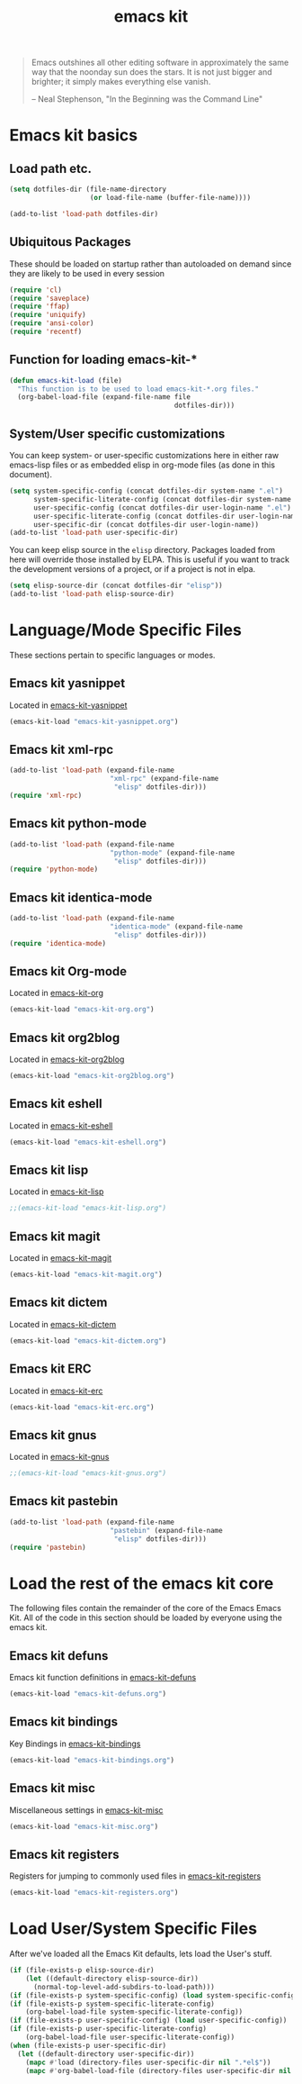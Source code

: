 #+TITLE: emacs kit
#+SEQ_TODO: PROPOSED TODO STARTED | DONE DEFERRED REJECTED
#+OPTIONS: H:2 num:nil toc:t
#+STARTUP: oddeven

#+begin_quote 
Emacs outshines all other editing software in approximately the same
way that the noonday sun does the stars. It is not just bigger and
brighter; it simply makes everything else vanish.

-- Neal Stephenson, "In the Beginning was the Command Line"
#+end_quote

* Emacs kit basics
** Load path etc.

#+srcname: emacs-kit-load-paths
#+begin_src emacs-lisp 
  (setq dotfiles-dir (file-name-directory
                      (or load-file-name (buffer-file-name))))
  
  (add-to-list 'load-path dotfiles-dir)
#+end_src

** Ubiquitous Packages

These should be loaded on startup rather than autoloaded on demand
since they are likely to be used in every session

#+srcname: emacs-kit-load-on-startup
#+begin_src emacs-lisp 
  (require 'cl)
  (require 'saveplace)
  (require 'ffap)
  (require 'uniquify)
  (require 'ansi-color)
  (require 'recentf)
#+end_src

** Function for loading emacs-kit-*
#+srcname: emacs-kit-load
#+begin_src emacs-lisp 
  (defun emacs-kit-load (file)
    "This function is to be used to load emacs-kit-*.org files."
    (org-babel-load-file (expand-file-name file
                                           dotfiles-dir)))
#+end_src

** System/User specific customizations

You can keep system- or user-specific customizations here in either
raw emacs-lisp files or as embedded elisp in org-mode files (as done
in this document).

#+srcname: emacs-kit-user/system-setup
#+begin_src emacs-lisp 
  (setq system-specific-config (concat dotfiles-dir system-name ".el")
        system-specific-literate-config (concat dotfiles-dir system-name ".org")
        user-specific-config (concat dotfiles-dir user-login-name ".el")
        user-specific-literate-config (concat dotfiles-dir user-login-name ".org")
        user-specific-dir (concat dotfiles-dir user-login-name))
  (add-to-list 'load-path user-specific-dir)
#+end_src

You can keep elisp source in the =elisp= directory.  Packages loaded
from here will override those installed by ELPA.  This is useful if
you want to track the development versions of a project, or if a
project is not in elpa.

#+srcname: emacs-kit-load-elisp-dir
#+begin_src emacs-lisp
(setq elisp-source-dir (concat dotfiles-dir "elisp"))
(add-to-list 'load-path elisp-source-dir)
#+end_src

* Language/Mode Specific Files
These sections pertain to specific languages or modes.  

** Emacs kit yasnippet
   Located in [[file:emacs-kit-yasnippet.org][emacs-kit-yasnippet]]
#+begin_src emacs-lisp
  (emacs-kit-load "emacs-kit-yasnippet.org")
#+end_src

** Emacs kit xml-rpc
#+begin_src emacs-lisp
  (add-to-list 'load-path (expand-file-name 
                           "xml-rpc" (expand-file-name
			                "elisp" dotfiles-dir)))
  (require 'xml-rpc)
#+end_src

** Emacs kit python-mode
#+begin_src emacs-lisp
  (add-to-list 'load-path (expand-file-name 
                           "python-mode" (expand-file-name
			                "elisp" dotfiles-dir)))
  (require 'python-mode)
#+end_src


** Emacs kit identica-mode
#+begin_src emacs-lisp
  (add-to-list 'load-path (expand-file-name 
                           "identica-mode" (expand-file-name
			                "elisp" dotfiles-dir)))
  (require 'identica-mode)
#+end_src

** Emacs kit Org-mode
Located in [[file:emacs-kit-org.org][emacs-kit-org]]

#+begin_src emacs-lisp
  (emacs-kit-load "emacs-kit-org.org")
#+end_src

** Emacs kit org2blog
Located in [[file:emacs-kit-org2blog.org][emacs-kit-org2blog]]

#+begin_src emacs-lisp
(emacs-kit-load "emacs-kit-org2blog.org")
#+end_src

** Emacs kit eshell
Located in [[file:emacs-kit-eshell.org][emacs-kit-eshell]]

#+begin_src emacs-lisp
  (emacs-kit-load "emacs-kit-eshell.org")
#+end_src

** Emacs kit lisp
Located in [[file:emacs-kit-lisp.org][emacs-kit-lisp]]

#+begin_src emacs-lisp
;;(emacs-kit-load "emacs-kit-lisp.org")
#+end_src

** Emacs kit magit
Located in [[file:emacs-kit-magit.org][emacs-kit-magit]]

#+begin_src emacs-lisp
(emacs-kit-load "emacs-kit-magit.org")
#+end_src

** Emacs kit dictem
Located in [[file:emacs-kit-dictem.org][emacs-kit-dictem]]

#+begin_src emacs-lisp
(emacs-kit-load "emacs-kit-dictem.org")
#+end_src

** Emacs kit ERC
Located in [[file:emacs-kit-erc.org][emacs-kit-erc]]

#+begin_src emacs-lisp
(emacs-kit-load "emacs-kit-erc.org")
#+end_src

** Emacs kit gnus
Located in [[file:emacs-kit-gnus.org][emacs-kit-gnus]]

#+begin_src emacs-lisp
;;(emacs-kit-load "emacs-kit-gnus.org")
#+end_src

** Emacs kit pastebin
#+begin_src emacs-lisp
  (add-to-list 'load-path (expand-file-name 
                           "pastebin" (expand-file-name
			                "elisp" dotfiles-dir)))
  (require 'pastebin)
#+end_src

* Load the rest of the emacs kit core
The following files contain the remainder of the core of the Emacs
Emacs Kit.  All of the code in this section should be loaded by
everyone using the emacs kit.

** Emacs kit defuns
Emacs kit function definitions in [[file:emacs-kit-defuns.org][emacs-kit-defuns]]

#+begin_src emacs-lisp
(emacs-kit-load "emacs-kit-defuns.org")
#+end_src

** Emacs kit bindings
Key Bindings in [[file:emacs-kit-bindings.org][emacs-kit-bindings]]

#+begin_src emacs-lisp
(emacs-kit-load "emacs-kit-bindings.org")
#+end_src

** Emacs kit misc
   Miscellaneous settings in [[file:emacs-kit-misc.org][emacs-kit-misc]]

#+begin_src emacs-lisp
(emacs-kit-load "emacs-kit-misc.org")
#+end_src

** Emacs kit registers
Registers for jumping to commonly used files in [[file:emacs-kit-registers.org][emacs-kit-registers]]

#+begin_src emacs-lisp
(emacs-kit-load "emacs-kit-registers.org")
#+end_src

* Load User/System Specific Files

After we've loaded all the Emacs Kit defaults, lets load the User's stuff.
#+srcname: emacs-kit-load-files
#+begin_src emacs-lisp
  (if (file-exists-p elisp-source-dir)
      (let ((default-directory elisp-source-dir))
        (normal-top-level-add-subdirs-to-load-path)))
  (if (file-exists-p system-specific-config) (load system-specific-config))
  (if (file-exists-p system-specific-literate-config)
      (org-babel-load-file system-specific-literate-config))
  (if (file-exists-p user-specific-config) (load user-specific-config))
  (if (file-exists-p user-specific-literate-config)
      (org-babel-load-file user-specific-literate-config))
  (when (file-exists-p user-specific-dir)
    (let ((default-directory user-specific-dir))
      (mapc #'load (directory-files user-specific-dir nil ".*el$"))
      (mapc #'org-babel-load-file (directory-files user-specific-dir nil ".*org$"))))
#+end_src
